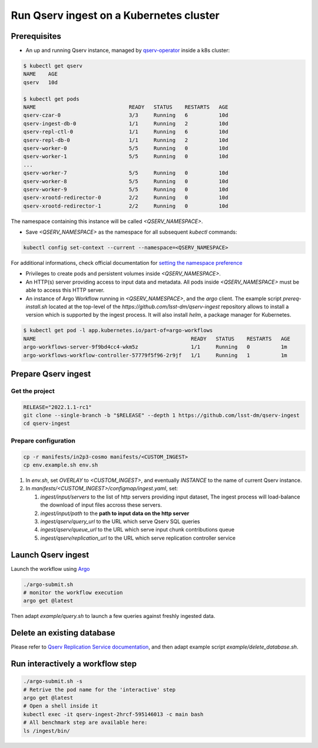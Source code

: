 
########################################
Run Qserv ingest on a Kubernetes cluster
########################################

Prerequisites
=============

- An up and running Qserv instance, managed by `qserv-operator <https://qserv-operator.lsst.io>`_ inside a k8s cluster:

.. code:: sh

    $ kubectl get qserv
    NAME    AGE
    qserv   10d

    $ kubectl get pods
    NAME                              READY   STATUS    RESTARTS   AGE
    qserv-czar-0                      3/3     Running   6          10d
    qserv-ingest-db-0                 1/1     Running   2          10d
    qserv-repl-ctl-0                  1/1     Running   6          10d
    qserv-repl-db-0                   1/1     Running   2          10d
    qserv-worker-0                    5/5     Running   0          10d
    qserv-worker-1                    5/5     Running   0          10d
    ...
    qserv-worker-7                    5/5     Running   0          10d
    qserv-worker-8                    5/5     Running   0          10d
    qserv-worker-9                    5/5     Running   0          10d
    qserv-xrootd-redirector-0         2/2     Running   0          10d
    qserv-xrootd-redirector-1         2/2     Running   0          10d

The namespace containing this instance will be called `<QSERV_NAMESPACE>`.

-  Save `<QSERV_NAMESPACE>` as the namespace  for all subsequent `kubectl` commands:

.. code:: sh

    kubectl config set-context --current --namespace=<QSERV_NAMESPACE>

For additional informations, check official documentation for `setting the namespace preference <https://kubernetes.io/docs/concepts/overview/working-with-objects/namespaces/#setting-the-namespace-preference>`_

- Privileges to create pods and persistent volumes inside `<QSERV_NAMESPACE>`.

- An HTTP(s) server providing access to input data and metadata. All pods inside `<QSERV_NAMESPACE>` must be able to access this HTTP server.

- An instance of Argo Workflow running in `<QSERV_NAMESPACE>`, and the `argo` client.
  The example script `prereq-install.sh` located at the top-level of the `https://github.com/lsst-dm/qserv-ingest` repository allows to install a version which is supported by the ingest process.
  It will also install `helm`, a package manager for Kubernetes.

.. code:: sh

    $ kubectl get pod -l app.kubernetes.io/part-of=argo-workflows
    NAME                                                  READY   STATUS    RESTARTS   AGE
    argo-workflows-server-9f9bd4cc4-wkm5z                 1/1     Running   0          1m
    argo-workflows-workflow-controller-57779f5f96-2r9jf   1/1     Running   1          1m

Prepare Qserv ingest
====================

Get the project
---------------

.. code:: sh

    RELEASE="2022.1.1-rc1"
    git clone --single-branch -b "$RELEASE" --depth 1 https://github.com/lsst-dm/qserv-ingest
    cd qserv-ingest

Prepare configuration
---------------------

.. code:: sh

    cp -r manifests/in2p3-cosmo manifests/<CUSTOM_INGEST>
    cp env.example.sh env.sh

#. In `env.sh`, set `OVERLAY` to `<CUSTOM_INGEST>`, and eventually `INSTANCE` to the name of current Qserv instance.
#. In `manifests/<CUSTOM_INGEST>/configmap/ingest.yaml`, set:

   #. `ingest/input/servers` to the list of http servers providing input dataset,  The ingest process will load-balance the download of input files accross these servers.
   #. `ingest/input/path` to the **path to input data on the http server**
   #. `ingest/qserv/query_url` to the URL which serve Qserv SQL queries
   #. `ingest/qserv/queue_url` to the URL which serve input chunk contributions queue
   #. `ingest/qserv/replication_url` to the URL which serve replication controller service

Launch Qserv ingest
===================

Launch the workflow using `Argo <https://argoproj.github.io/argo/>`_

.. code:: sh

    ./argo-submit.sh
    # monitor the workflow execution
    argo get @latest

Then adapt `example/query.sh` to launch a few queries against freshly ingested data.


Delete an existing database
===========================

Please refer to `Qserv Replication Service documentation <https://confluence.lsstcorp.org/display/DM/Ingest%3A+11.1.2.3.+Delete+a+database+or+a+table>`_,
and then adapt example script `example/delete_database.sh`.


Run interactively a workflow step
=================================


.. code:: sh

    ./argo-submit.sh -s
    # Retrive the pod name for the 'interactive' step
    argo get @latest
    # Open a shell inside it
    kubectl exec -it qserv-ingest-2hrcf-595146013 -c main bash
    # All benchmark step are available here:
    ls /ingest/bin/
